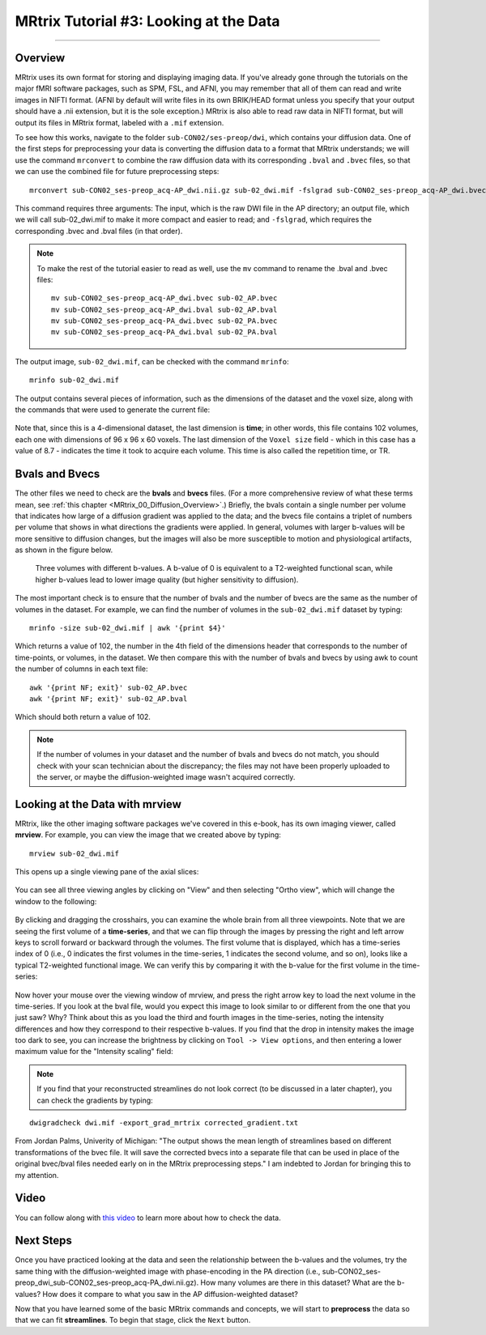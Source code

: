 .. _MRtrix_03_DataFormats:

=======================================
MRtrix Tutorial #3: Looking at the Data
=======================================

---------------

Overview
****************

MRtrix uses its own format for storing and displaying imaging data. If you've already gone through the tutorials on the major fMRI software packages, such as SPM, FSL, and AFNI, you may remember that all of them can read and write images in NIFTI format. (AFNI by default will write files in its own BRIK/HEAD format unless you specify that your output should have a .nii extension, but it is the sole exception.) MRtrix is also able to read raw data in NIFTI format, but will output its files in MRtrix format, labeled with a ``.mif`` extension.

To see how this works, navigate to the folder ``sub-CON02/ses-preop/dwi``, which contains your diffusion data. One of the first steps for preprocessing your data is converting the diffusion data to a format that MRtrix understands; we will use the command ``mrconvert`` to combine the raw diffusion data with its corresponding ``.bval`` and ``.bvec`` files, so that we can use the combined file for future preprocessing steps:

::

  mrconvert sub-CON02_ses-preop_acq-AP_dwi.nii.gz sub-02_dwi.mif -fslgrad sub-CON02_ses-preop_acq-AP_dwi.bvec sub-CON02_ses-preop_acq-AP_dwi.bval
  
This command requires three arguments: The input, which is the raw DWI file in the AP directory; an output file, which we will call sub-02_dwi.mif to make it more compact and easier to read; and ``-fslgrad``, which requires the corresponding .bvec and .bval files (in that order).

.. note::

  To make the rest of the tutorial easier to read as well, use the ``mv`` command to rename the .bval and .bvec files:
  
  ::
  
    mv sub-CON02_ses-preop_acq-AP_dwi.bvec sub-02_AP.bvec
    mv sub-CON02_ses-preop_acq-AP_dwi.bval sub-02_AP.bval
    mv sub-CON02_ses-preop_acq-PA_dwi.bvec sub-02_PA.bvec
    mv sub-CON02_ses-preop_acq-PA_dwi.bval sub-02_PA.bval

The output image, ``sub-02_dwi.mif``, can be checked with the command ``mrinfo``:

::

  mrinfo sub-02_dwi.mif
  
The output contains several pieces of information, such as the dimensions of the dataset and the voxel size, along with the commands that were used to generate the current file:

.. figure:: 03_mrinfo_output.png

Note that, since this is a 4-dimensional dataset, the last dimension is **time**; in other words, this file contains 102 volumes, each one with dimensions of 96 x 96 x 60 voxels. The last dimension of the ``Voxel size`` field - which in this case has a value of 8.7 - indicates the time it took to acquire each volume. This time is also called the repetition time, or TR.


Bvals and Bvecs
***************

The other files we need to check are the **bvals** and **bvecs** files. (For a more comprehensive review of what these terms mean, see :ref:`this chapter <MRtrix_00_Diffusion_Overview>`.) Briefly, the bvals contain a single number per volume that indicates how large of a diffusion gradient was applied to the data; and the bvecs file contains a triplet of numbers per volume that shows in what directions the gradients were applied. In general, volumes with larger b-values will be more sensitive to diffusion changes, but the images will also be more susceptible to motion and physiological artifacts, as shown in the figure below.

.. figure:: 03_bvals.png

  Three volumes with different b-values. A b-value of 0 is equivalent to a T2-weighted functional scan, while higher b-values lead to lower image quality (but higher sensitivity to diffusion).
  
The most important check is to ensure that the number of bvals and the number of bvecs are the same as the number of volumes in the dataset. For example, we can find the number of volumes in the ``sub-02_dwi.mif`` dataset by typing:

::

  mrinfo -size sub-02_dwi.mif | awk '{print $4}'
  
Which returns a value of 102, the number in the 4th field of the dimensions header that corresponds to the number of time-points, or volumes, in the dataset. We then compare this with the number of bvals and bvecs by using awk to count the number of columns in each text file:

::

  awk '{print NF; exit}' sub-02_AP.bvec
  awk '{print NF; exit}' sub-02_AP.bval
  
Which should both return a value of 102.

.. note::

  If the number of volumes in your dataset and the number of bvals and bvecs do not match, you should check with your scan technician about the discrepancy; the files may not have been properly uploaded to the server, or maybe the diffusion-weighted image wasn't acquired correctly.
  

Looking at the Data with mrview
*******************************
  
MRtrix, like the other imaging software packages we've covered in this e-book, has its own imaging viewer, called **mrview**. For example, you can view the image that we created above by typing:

::

  mrview sub-02_dwi.mif
  
This opens up a single viewing pane of the axial slices:

.. figure:: 03_mrview_axial.png

You can see all three viewing angles by clicking on "View" and then selecting "Ortho view", which will change the window to the following:

.. figure:: 03_mrview_ortho.png

By clicking and dragging the crosshairs, you can examine the whole brain from all three viewpoints. Note that we are seeing the first volume of a **time-series**, and that we can flip through the images by pressing the right and left arrow keys to scroll forward or backward through the volumes. The first volume that is displayed, which has a time-series index of 0 (i.e., 0 indicates the first volumes in the time-series, 1 indicates the second volume, and so on), looks like a typical T2-weighted functional image. We can verify this by comparing it with the b-value for the first volume in the time-series:

.. figure:: 03_mrview_firstVolume_bval.png

Now hover your mouse over the viewing window of mrview, and press the right arrow key to load the next volume in the time-series. If you look at the bval file, would you expect this image to look similar to or different from the one that you just saw? Why? Think about this as you load the third and fourth images in the time-series, noting the intensity differences and how they correspond to their respective b-values. If you find that the drop in intensity makes the image too dark to see, you can increase the brightness by clicking on ``Tool -> View options``, and then entering a lower maximum value for the "Intensity scaling" field:

.. figure:: 03_mrview_IntensityScaling.png

.. note::

  If you find that your reconstructed streamlines do not look correct (to be discussed in a later chapter), you can check the gradients by typing: 

:: 

  dwigradcheck dwi.mif -export_grad_mrtrix corrected_gradient.txt

From Jordan Palms, Univerity of Michigan: "The output shows the mean length of streamlines based on different transformations of the bvec file. It will save the corrected bvecs into a separate file that can be used in place of the original bvec/bval files needed early on in the MRtrix preprocessing steps." I am indebted to Jordan for bringing this to my attention.

Video
*****

You can follow along with `this video <https://www.youtube.com/watch?v=DSnuxQZx7zk>`__ to learn more about how to check the data.


Next Steps
**********

Once you have practiced looking at the data and seen the relationship between the b-values and the volumes, try the same thing with the diffusion-weighted image with phase-encoding in the PA direction (i.e., sub-CON02_ses-preop_dwi_sub-CON02_ses-preop_acq-PA_dwi.nii.gz). How many volumes are there in this dataset? What are the b-values? How does it compare to what you saw in the AP diffusion-weighted dataset?

Now that you have learned some of the basic MRtrix commands and concepts, we will start to **preprocess** the data so that we can fit **streamlines**. To begin that stage, click the ``Next`` button.
